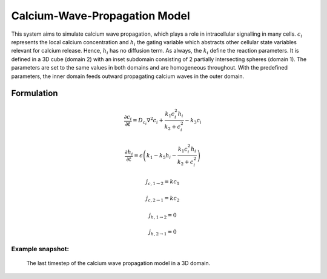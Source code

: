 Calcium-Wave-Propagation Model
==============================
This system aims to simulate calcium wave propagation, which plays a role in intracellular signalling in many cells. :math:`c_{i}` represents the local calcium concentration and :math:`h_{i}` the gating variable which abstracts other cellular state variables relevant for calcium release. Hence, :math:`h_{i}` has no diffusion term. As always, the :math:`k_{i}` define the reaction parameters. It is defined in a 3D cube (domain 2) with an inset subdomain consisting of 2 partially intersecting spheres (domain 1). The parameters are set to the same values in both domains and are homogeneous throughout.
With the predefined parameters, the inner domain feeds outward propagating calcium waves in the outer domain.

Formulation
""""""""""""""
.. math::
    &\frac{\partial c_{i}}{\partial t} = D_{c_{i}} \nabla^2 c_{i} + \frac{k_{1} c_{i}^{2} h_{i}}{k_{2} + c_{i}^{2}} - k_{3} c_{i}

    &\frac{\partial h_{i}}{\partial t} = \epsilon \left( k_{1} - k_{5} h_{i} - \frac{k_{1} c_{i}^{2} h_{i}}{k_{2} + c_{i}^{2}} \right)

    &j_{c, 1 \rightarrow 2} = k c_{1}

    &j_{c, 2 \rightarrow 1} = k c_{2}

    &j_{h, 1 \rightarrow 2} = 0

    &j_{h, 2 \rightarrow 1} = 0


Example snapshot:
^^^^^^^^^^^^^^^^^
.. figure:: img/calciumwave.png
   :alt: screenshot of the final step of the Calcium-Wave-Propagation example model

   The last timestep of the calcium wave propagation model in a 3D domain.

